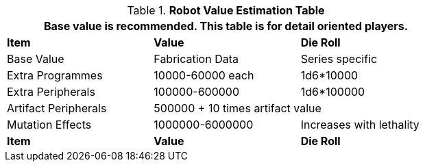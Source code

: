 .*Robot Value Estimation Table*
[width="75%",cols="3*<",frame="all"]
|===
3+<|Base value is recommended. This table is for detail oriented players. 

s|Item
s|Value
s|Die Roll

|Base Value
|Fabrication Data
|Series specific

|Extra Programmes
|10000-60000 each
|1d6*10000

|Extra Peripherals
|100000-600000
|1d6*100000

|Artifact Peripherals
2+|500000 + 10 times artifact value

|Mutation Effects
|1000000-6000000
|Increases with lethality

s|Item
s|Value
s|Die Roll
|===
